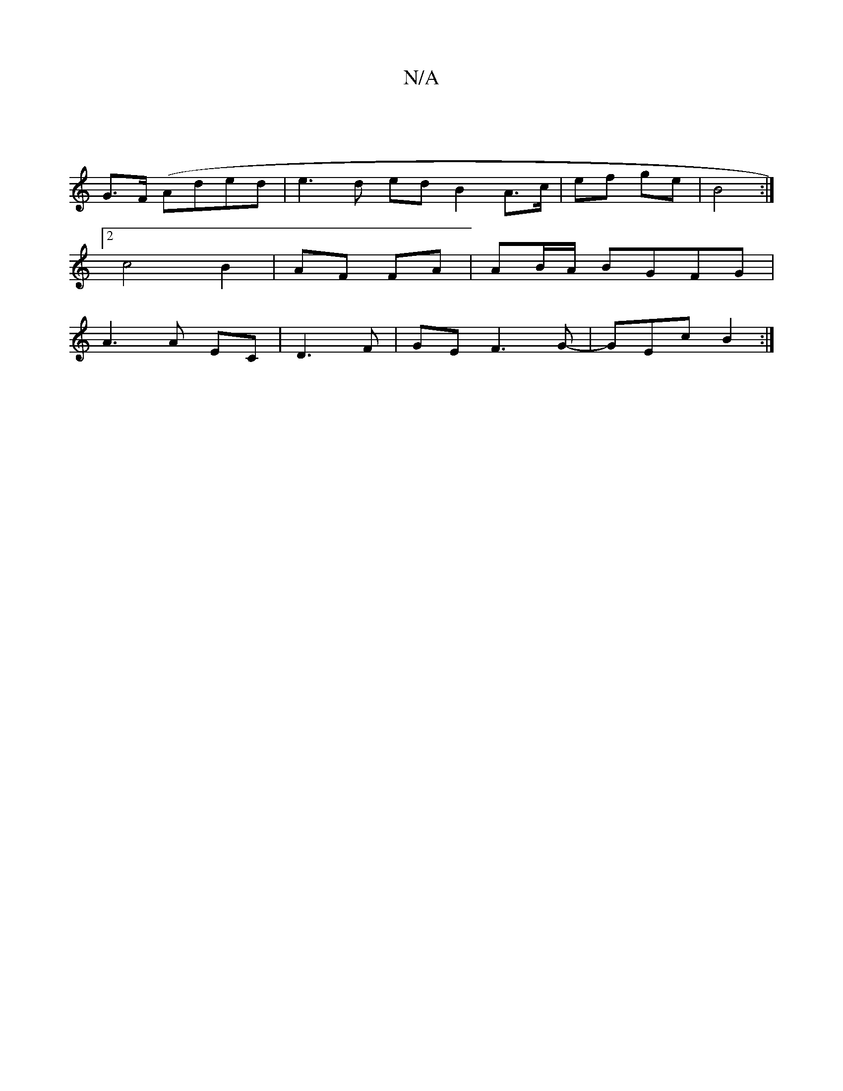 X:1
T:N/A
M:4/4
R:N/A
K:Cmajor
 |
G>F (Aded | e3 d ed B2 A>c|ef ge | B4 :|
[2c4B2 |AF FA | AB/A/ BGFG |
A3 A EC | D3F | GE F3 G-|GEc B2:|

A||
DFA DFA | F2^c Bcd |
ede d2B | GFG E2 D | ~E3 GEE | FGA BAG ABF |
G2B cBA |1 GFE EGE|GAB